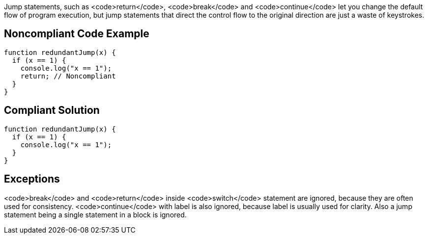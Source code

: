 Jump statements, such as <code>return</code>, <code>break</code> and <code>continue</code> let you change the default flow of program execution, but jump statements that direct the control flow to the original direction are just a waste of keystrokes.

== Noncompliant Code Example

----
function redundantJump(x) {
  if (x == 1) {
    console.log("x == 1");
    return; // Noncompliant
  }
}
----

== Compliant Solution

----
function redundantJump(x) {
  if (x == 1) {
    console.log("x == 1");
  }
}
----

== Exceptions

<code>break</code> and <code>return</code> inside <code>switch</code> statement are ignored, because they are often used for consistency. <code>continue</code> with label is also ignored, because label is usually used for clarity. Also a jump statement being a single statement in a block is ignored.
